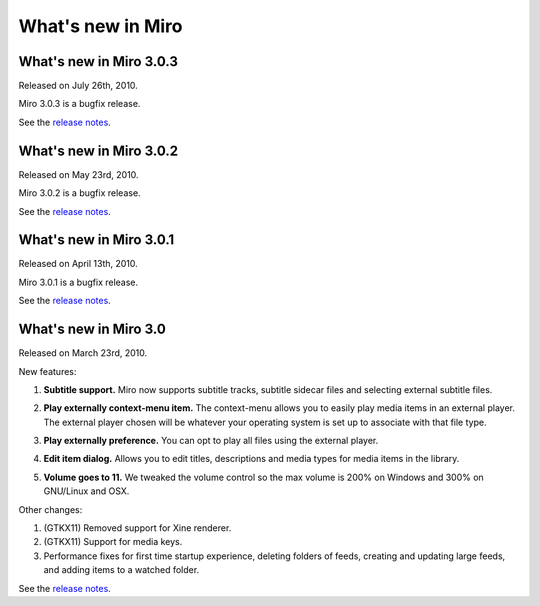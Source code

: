 ====================
 What's new in Miro
====================

What's new in Miro 3.0.3
========================

Released on July 26th, 2010.

Miro 3.0.3 is a bugfix release.

See the `release notes <https://develop.participatoryculture.org/trac/democracy/wiki/3.0ReleaseNotes>`_.


What's new in Miro 3.0.2
========================

Released on May 23rd, 2010.

Miro 3.0.2 is a bugfix release.

See the `release notes <https://develop.participatoryculture.org/trac/democracy/wiki/3.0ReleaseNotes>`_.


What's new in Miro 3.0.1
========================

Released on April 13th, 2010.

Miro 3.0.1 is a bugfix release.

See the `release notes <https://develop.participatoryculture.org/trac/democracy/wiki/3.0ReleaseNotes>`_.


What's new in Miro 3.0
======================

Released on March 23rd, 2010.

New features:

1. **Subtitle support.**  Miro now supports subtitle tracks, subtitle
   sidecar files and selecting external subtitle files.

   .. SCREENSHOT
      Screenshot of subtitle menu showing tracks.

   .. image:: _static/whatsnew_3_0_subtitles_support.png

2. **Play externally context-menu item.** The context-menu allows you
   to easily play media items in an external player.  The external
   player chosen will be whatever your operating system is set up to
   associate with that file type.

   .. SCREENSHOT
      Screenshot of Play Externally context-menu item.

   .. image:: _static/whatsnew_3_0_play_externally_menu.png

3. **Play externally preference.** You can opt to play all files using
   the external player.

   .. SCREENSHOT
      Screenshot of Play in Miro. preference.

   .. image:: _static/whatsnew_3_0_play_externally_preference.png

4. **Edit item dialog.** Allows you to edit titles, descriptions and
   media types for media items in the library.

   .. SCREENSHOT
      Screenshot of Edit Item dialog.

   .. image:: _static/whatsnew_3_0_edit_item_dialog.png

5. **Volume goes to 11.** We tweaked the volume control so the max
   volume is 200% on Windows and 300% on GNU/Linux and OSX.

Other changes:

1. (GTKX11) Removed support for Xine renderer.

2. (GTKX11) Support for media keys.

3. Performance fixes for first time startup experience, deleting
   folders of feeds, creating and updating large feeds, and adding
   items to a watched folder.

See the `release notes <https://develop.participatoryculture.org/trac/democracy/wiki/3.0ReleaseNotes>`_.
